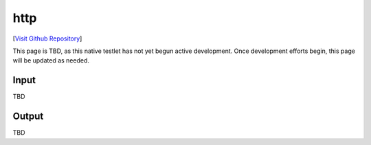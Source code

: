 http
================================

[`Visit Github Repository <https://github.com/toddproject/todd-nativetestlet-portknock>`_]

This page is TBD, as this native testlet has not yet begun active development. Once development efforts begin, this page will be updated as needed.

Input
-----

TBD

Output
------

TBD
